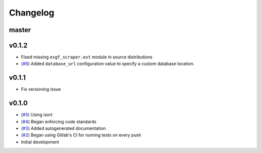 Changelog
=========

master
------


v0.1.2
------

- Fixed missing ``esgf_scraper.ext`` module in source distributions
- (`#6 <https://gitlab.com/magicc/esgf_scraper/merge_requests/6>`_) Added ``database_url`` configuration value to specify a custom database location.

v0.1.1
------

- Fix versioning issue

v0.1.0
------

- (`#5 <https://gitlab.com/magicc/esgf_scraper/merge_requests/5>`_) Using isort
- (`#4 <https://gitlab.com/magicc/esgf_scraper/merge_requests/4>`_) Began enforcing code standards
- (`#3 <https://gitlab.com/magicc/esgf_scraper/merge_requests/3>`_) Added autogenerated documentation
- (`#2 <https://gitlab.com/magicc/esgf_scraper/merge_requests/2>`_) Began using Gitlab's CI for running tests on every push
- Initial development

